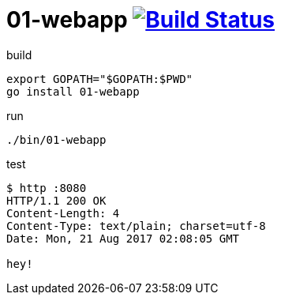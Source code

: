 = 01-webapp image:https://travis-ci.org/daggerok/go-examples.svg?branch=master["Build Status", link="https://travis-ci.org/daggerok/go-examples"]

.build
[source,bash]
export GOPATH="$GOPATH:$PWD"
go install 01-webapp

.run
[source,bash]
----
./bin/01-webapp
----

.test
[source,bash]
----
$ http :8080
HTTP/1.1 200 OK
Content-Length: 4
Content-Type: text/plain; charset=utf-8
Date: Mon, 21 Aug 2017 02:08:05 GMT

hey!
----
